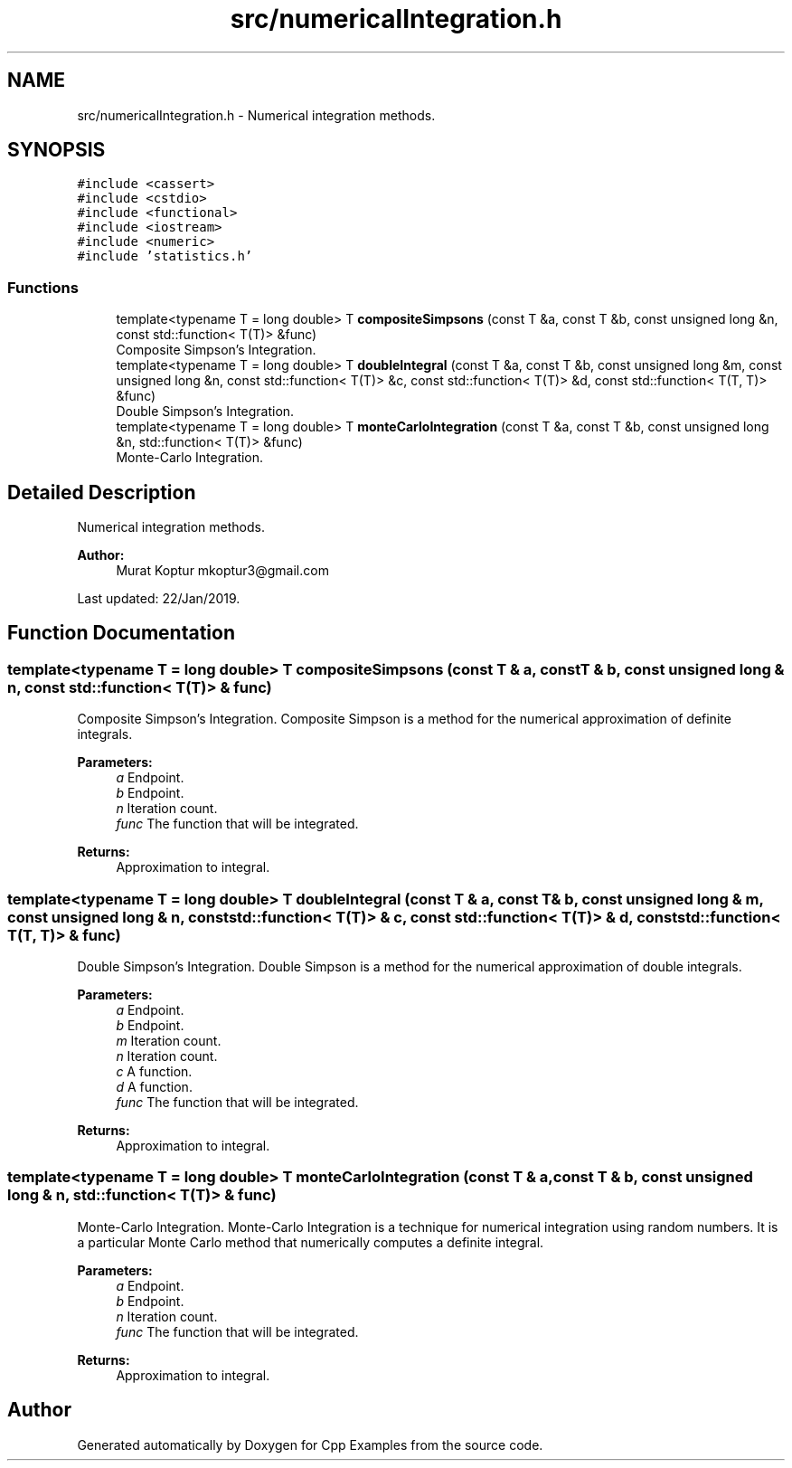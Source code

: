 .TH "src/numericalIntegration.h" 3 "Sun Oct 13 2019" "Cpp Examples" \" -*- nroff -*-
.ad l
.nh
.SH NAME
src/numericalIntegration.h \- Numerical integration methods\&.  

.SH SYNOPSIS
.br
.PP
\fC#include <cassert>\fP
.br
\fC#include <cstdio>\fP
.br
\fC#include <functional>\fP
.br
\fC#include <iostream>\fP
.br
\fC#include <numeric>\fP
.br
\fC#include 'statistics\&.h'\fP
.br

.SS "Functions"

.in +1c
.ti -1c
.RI "template<typename T  = long double> T \fBcompositeSimpsons\fP (const T &a, const T &b, const unsigned long &n, const std::function< T(T)> &func)"
.br
.RI "Composite Simpson’s Integration\&. "
.ti -1c
.RI "template<typename T  = long double> T \fBdoubleIntegral\fP (const T &a, const T &b, const unsigned long &m, const unsigned long &n, const std::function< T(T)> &c, const std::function< T(T)> &d, const std::function< T(T, T)> &func)"
.br
.RI "Double Simpson’s Integration\&. "
.ti -1c
.RI "template<typename T  = long double> T \fBmonteCarloIntegration\fP (const T &a, const T &b, const unsigned long &n, std::function< T(T)> &func)"
.br
.RI "Monte-Carlo Integration\&. "
.in -1c
.SH "Detailed Description"
.PP 
Numerical integration methods\&. 


.PP
\fBAuthor:\fP
.RS 4
Murat Koptur mkoptur3@gmail.com
.RE
.PP
Last updated: 22/Jan/2019\&. 
.SH "Function Documentation"
.PP 
.SS "template<typename T  = long double> T compositeSimpsons (const T & a, const T & b, const unsigned long & n, const std::function< T(T)> & func)"

.PP
Composite Simpson’s Integration\&. Composite Simpson is a method for the numerical approximation of definite integrals\&.
.PP
\fBParameters:\fP
.RS 4
\fIa\fP Endpoint\&. 
.br
\fIb\fP Endpoint\&. 
.br
\fIn\fP Iteration count\&. 
.br
\fIfunc\fP The function that will be integrated\&.
.RE
.PP
\fBReturns:\fP
.RS 4
Approximation to integral\&. 
.RE
.PP

.SS "template<typename T  = long double> T doubleIntegral (const T & a, const T & b, const unsigned long & m, const unsigned long & n, const std::function< T(T)> & c, const std::function< T(T)> & d, const std::function< T(T, T)> & func)"

.PP
Double Simpson’s Integration\&. Double Simpson is a method for the numerical approximation of double integrals\&.
.PP
\fBParameters:\fP
.RS 4
\fIa\fP Endpoint\&. 
.br
\fIb\fP Endpoint\&. 
.br
\fIm\fP Iteration count\&. 
.br
\fIn\fP Iteration count\&. 
.br
\fIc\fP A function\&. 
.br
\fId\fP A function\&. 
.br
\fIfunc\fP The function that will be integrated\&.
.RE
.PP
\fBReturns:\fP
.RS 4
Approximation to integral\&. 
.RE
.PP

.SS "template<typename T  = long double> T monteCarloIntegration (const T & a, const T & b, const unsigned long & n, std::function< T(T)> & func)"

.PP
Monte-Carlo Integration\&. Monte-Carlo Integration is a technique for numerical integration using random numbers\&. It is a particular Monte Carlo method that numerically computes a definite integral\&.
.PP
\fBParameters:\fP
.RS 4
\fIa\fP Endpoint\&. 
.br
\fIb\fP Endpoint\&. 
.br
\fIn\fP Iteration count\&. 
.br
\fIfunc\fP The function that will be integrated\&.
.RE
.PP
\fBReturns:\fP
.RS 4
Approximation to integral\&. 
.RE
.PP

.SH "Author"
.PP 
Generated automatically by Doxygen for Cpp Examples from the source code\&.
